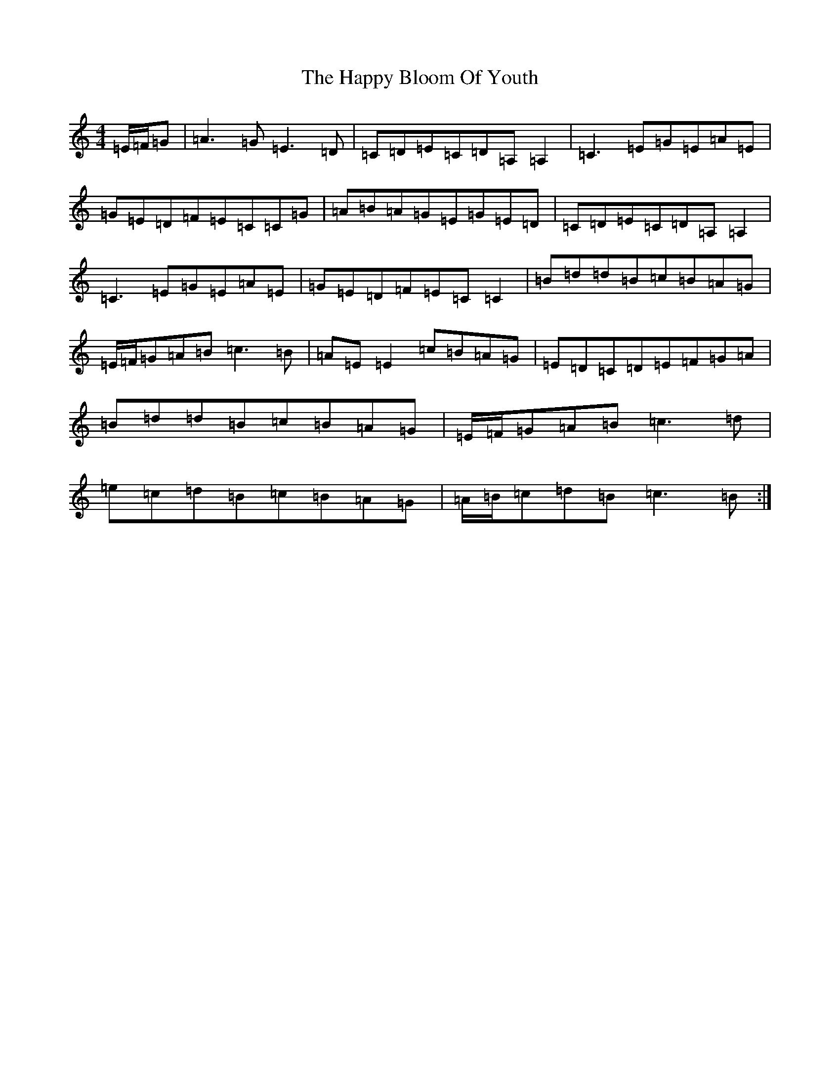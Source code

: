 X: 8687
T: Happy Bloom Of Youth, The
S: https://thesession.org/tunes/1669#setting15097
R: reel
M:4/4
L:1/8
K: C Major
=E/2=F/2=G|=A3=G=E3=D|=C=D=E=C=D=A,=A,2|=C3=E=G=E=A=E|=G=E=D=F=E=C=C=G|=A=B=A=G=E=G=E=D|=C=D=E=C=D=A,=A,2|=C3=E=G=E=A=E|=G=E=D=F=E=C=C2|=B=d=d=B=c=B=A=G|=E/2=F/2=G=A=B=c3=B|=A=E=E2=c=B=A=G|=E=D=C=D=E=F=G=A|=B=d=d=B=c=B=A=G|=E/2=F/2=G=A=B=c3=d|=e=c=d=B=c=B=A=G|=A/2=B/2=c=d=B=c3=B:|